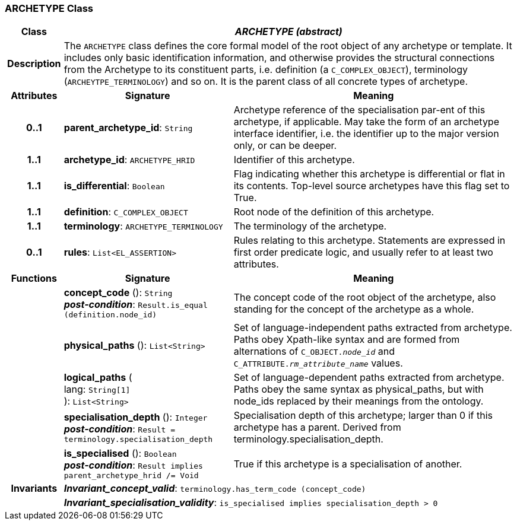 === ARCHETYPE Class

[cols="^1,3,5"]
|===
h|*Class*
2+^h|*_ARCHETYPE (abstract)_*

h|*Description*
2+a|The `ARCHETYPE` class defines the core formal model of the root object of any archetype or template. It includes only basic identification information, and otherwise provides the structural connections from the Archetype to its constituent parts, i.e. definition (a `C_COMPLEX_OBJECT`), terminology (`ARCHEYTPE_TERMINOLOGY`) and so on.
It is the parent class of all concrete types of archetype.

h|*Attributes*
^h|*Signature*
^h|*Meaning*

h|*0..1*
|*parent_archetype_id*: `String`
a|Archetype reference of the specialisation par-ent of this archetype, if applicable. May take the form of an archetype interface identifier, i.e. the identifier up to the major version only, or can be deeper.

h|*1..1*
|*archetype_id*: `ARCHETYPE_HRID`
a|Identifier of this archetype.

h|*1..1*
|*is_differential*: `Boolean`
a|Flag indicating whether this archetype is differential or flat in its contents. Top-level source archetypes have this flag set to True.

h|*1..1*
|*definition*: `C_COMPLEX_OBJECT`
a|Root node of the definition of this archetype.

h|*1..1*
|*terminology*: `ARCHETYPE_TERMINOLOGY`
a|The terminology of the archetype.

h|*0..1*
|*rules*: `List<EL_ASSERTION>`
a|Rules relating to this archetype. Statements are expressed in first order predicate logic, and usually refer to at least two attributes.
h|*Functions*
^h|*Signature*
^h|*Meaning*

h|
|*concept_code* (): `String` +
*_post-condition_*: `Result.is_equal (definition.node_id)`
a|The concept code of the root object of the archetype, also standing for the concept of the archetype as a whole.

h|
|*physical_paths* (): `List<String>`
a|Set of language-independent paths extracted from archetype. Paths obey Xpath-like syntax and are formed from alternations of `C_OBJECT._node_id_` and `C_ATTRIBUTE._rm_attribute_name_` values.

h|
|*logical_paths* ( +
lang: `String[1]` +
): `List<String>`
a|Set of language-dependent paths extracted from archetype. Paths obey the same syntax as physical_paths, but with node_ids replaced by their meanings from the ontology.

h|
|*specialisation_depth* (): `Integer` +
*_post-condition_*: `Result = terminology.specialisation_depth`
a|Specialisation depth of this archetype; larger than 0 if this archetype has a parent. Derived from terminology.specialisation_depth.

h|
|*is_specialised* (): `Boolean` +
*_post-condition_*: `Result implies parent_archetype_hrid /= Void`
a|True if this archetype is a specialisation of another.

h|*Invariants*
2+a|*_Invariant_concept_valid_*: `terminology.has_term_code (concept_code)`

h|
2+a|*_Invariant_specialisation_validity_*: `is_specialised implies specialisation_depth > 0`
|===
